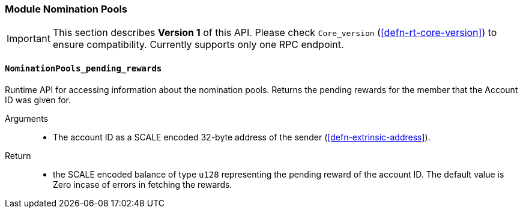 [#sect-runtime-nomination-pools-module]
=== Module Nomination Pools

IMPORTANT: This section describes *Version 1* of this API. Please check `Core_version` (<<defn-rt-core-version>>) to ensure compatibility. Currently supports only one RPC endpoint. 


[#sect-rte-pending-rewards]
==== `NominationPools_pending_rewards`

Runtime API for accessing information about the nomination pools. Returns the pending rewards for the member that the Account ID was given for.

Arguments::
* The account ID as a SCALE encoded 32-byte address of the sender (<<defn-extrinsic-address>>).

Return::
* the SCALE encoded balance of type `u128` representing the pending reward of the account ID. The default value is Zero incase of errors in fetching the rewards. 
